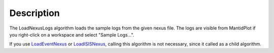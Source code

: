 .. algorithm::

.. summary::

.. alias::

.. properties::

Description
-----------

The LoadNexusLogs algorithm loads the sample logs from the given nexus
file. The logs are visible from MantidPlot if you right-click on a
workspace and select "Sample Logs...".

If you use `LoadEventNexus <LoadEventNexus>`__ or
`LoadISISNexus <LoadISISNexus>`__, calling this algorithm is not
necessary, since it called as a child algorithm.

.. algm_categories::
